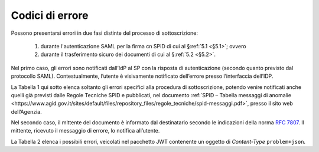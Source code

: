 .. _`§7`:

Codici di errore
================

.. highlights:

   Elenco dei messaggi di stato (ed errrore) restituiti al termine della procedura.

Possono presentarsi errori in due fasi distinte del processo di sottoscrizione:

 1. durante l'autenticazione SAML per la firma cn SPID di cui al §\ :ref:`5.1 <§5.1>`; ovvero
 
 2. durante il trasferimento sicuro dei documenti di cui al §\ :ref:`5.2 <§5.2>`.

Nel primo caso, gli errori sono notificati dall’IdP al SP con la risposta di autenticazione
(secondo quanto previsto dal protocollo SAML). Contestualmente, l’utente è visivamente
notificato dell’errore presso l’interfaccia dell’IDP.

La Tabella 1 qui sotto elenca soltanto gli errori specifici alla procedura di sottoscrizione,
potendo venire notificati anche quelli già previsti dalle Regole Tecniche SPID e pubblicati,
nel documento :ref:`SPID – Tabella messaggi di anomalie <https://www.agid.gov.it/sites/default/files/repository_files/regole_tecniche/spid-messaggi.pdf>`,
presso il sito web dell’Agenzia.

Nel secondo caso, il mittente del documento è informato dal destinatario secondo le indicazioni
della norma :RFC:`7807`. Il mittente, ricevuto il messaggio di errore, lo notifica all’utente.

La Tabella 2 elenca i possibili errori, veicolati nel pacchetto JWT contenente un oggetto di
*Content-Type* ``problem+json``.

.. forum_italia::
   :topic_id: 6
   :scope: document
